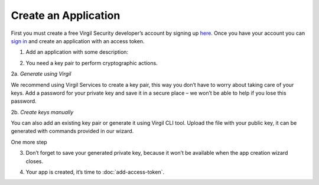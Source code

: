 ============
Create an Application
============

First you must create a free Virgil Security developer’s account by signing up `here <https://developer-stg.virgilsecurity.com/account/signup>`_. Once you have your account you can `sign in <https://developer-stg.virgilsecurity.com/account/signin>`_ and create an application with an access token.

1. Add an application with some description:

.. image:: Images/CreateApp.png

2. You need a key pair to perform cryptographic actions. 

2a.	*Generate using Virgil*

We recommend using Virgil Services to create a key pair, this way you don’t have to worry about taking care of your keys. Add a password for your private key and save it in a secure place – we won’t be able to help if you lose this password.

.. image:: Images/KeysGenerate.png

2b. *Create keys manually*

You can also add an existing key pair or generate it using Virgil CLI tool. Upload the file with your public key, it can be generated with commands provided in our wizard.

.. image:: Images/KeysCreate.png

One more step

.. image:: Images/CompleteKeysCreate.png

3. Don’t forget to save your generated private key, because it won’t be available when the app creation wizard closes.

.. image:: Images/CompleteKeysGenerate.png

4. Your app is created, it’s time to :doc:`add-access-token`.
